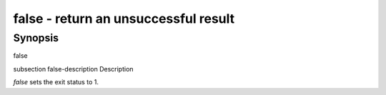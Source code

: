 false - return an unsuccessful result
==========================================

Synopsis
--------

false


\subsection false-description Description

`false` sets the exit status to 1.
